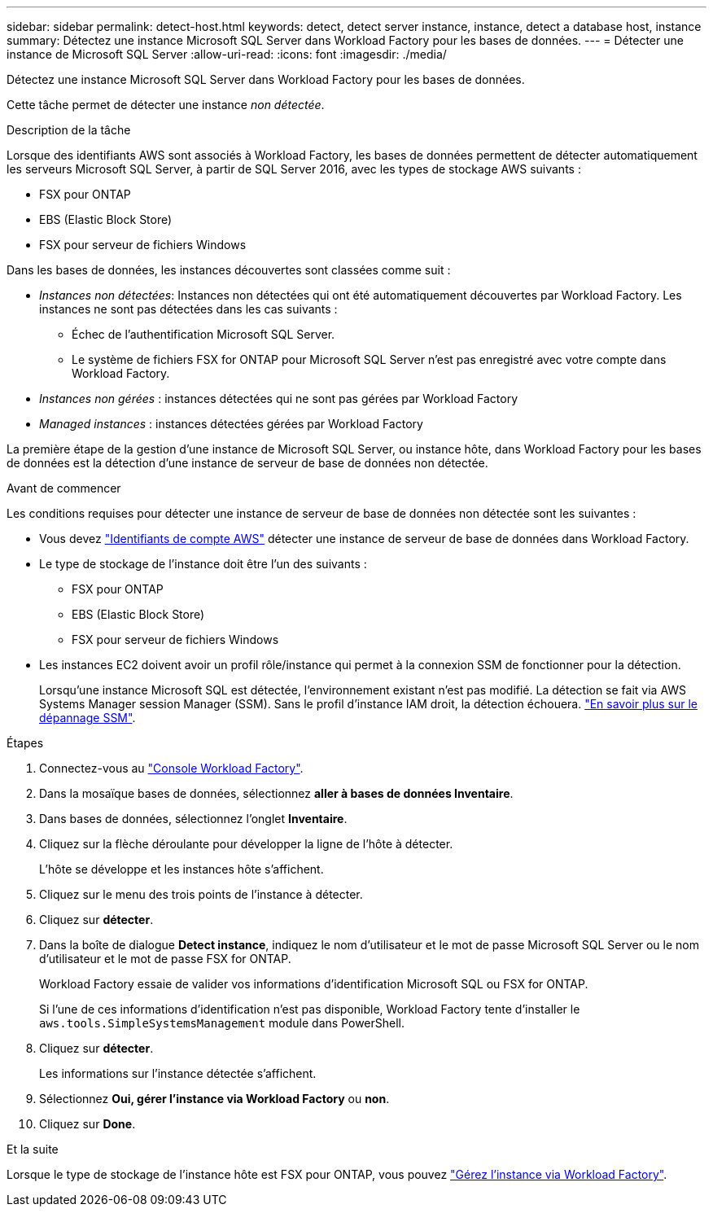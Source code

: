 ---
sidebar: sidebar 
permalink: detect-host.html 
keywords: detect, detect server instance, instance, detect a database host, instance 
summary: Détectez une instance Microsoft SQL Server dans Workload Factory pour les bases de données. 
---
= Détecter une instance de Microsoft SQL Server
:allow-uri-read: 
:icons: font
:imagesdir: ./media/


[role="lead"]
Détectez une instance Microsoft SQL Server dans Workload Factory pour les bases de données.

Cette tâche permet de détecter une instance _non détectée_.

.Description de la tâche
Lorsque des identifiants AWS sont associés à Workload Factory, les bases de données permettent de détecter automatiquement les serveurs Microsoft SQL Server, à partir de SQL Server 2016, avec les types de stockage AWS suivants :

* FSX pour ONTAP
* EBS (Elastic Block Store)
* FSX pour serveur de fichiers Windows


Dans les bases de données, les instances découvertes sont classées comme suit :

* _Instances non détectées_: Instances non détectées qui ont été automatiquement découvertes par Workload Factory. Les instances ne sont pas détectées dans les cas suivants :
+
** Échec de l'authentification Microsoft SQL Server.
** Le système de fichiers FSX for ONTAP pour Microsoft SQL Server n'est pas enregistré avec votre compte dans Workload Factory.


* _Instances non gérées_ : instances détectées qui ne sont pas gérées par Workload Factory
* _Managed instances_ : instances détectées gérées par Workload Factory


La première étape de la gestion d'une instance de Microsoft SQL Server, ou instance hôte, dans Workload Factory pour les bases de données est la détection d'une instance de serveur de base de données non détectée.

.Avant de commencer
Les conditions requises pour détecter une instance de serveur de base de données non détectée sont les suivantes :

* Vous devez link:https://docs.netapp.com/us-en/workload-setup-admin/add-credentials.html["Identifiants de compte AWS"^] détecter une instance de serveur de base de données dans Workload Factory.
* Le type de stockage de l'instance doit être l'un des suivants :
+
** FSX pour ONTAP
** EBS (Elastic Block Store)
** FSX pour serveur de fichiers Windows


* Les instances EC2 doivent avoir un profil rôle/instance qui permet à la connexion SSM de fonctionner pour la détection.
+
Lorsqu'une instance Microsoft SQL est détectée, l'environnement existant n'est pas modifié. La détection se fait via AWS Systems Manager session Manager (SSM). Sans le profil d'instance IAM droit, la détection échouera. link:https://docs.aws.amazon.com/systems-manager/latest/userguide/session-manager-troubleshooting.html["En savoir plus sur le dépannage SSM"^].



.Étapes
. Connectez-vous au link:https://console.workloads.netapp.com["Console Workload Factory"^].
. Dans la mosaïque bases de données, sélectionnez *aller à bases de données Inventaire*.
. Dans bases de données, sélectionnez l'onglet *Inventaire*.
. Cliquez sur la flèche déroulante pour développer la ligne de l'hôte à détecter.
+
L'hôte se développe et les instances hôte s'affichent.

. Cliquez sur le menu des trois points de l'instance à détecter.
. Cliquez sur *détecter*.
. Dans la boîte de dialogue *Detect instance*, indiquez le nom d'utilisateur et le mot de passe Microsoft SQL Server ou le nom d'utilisateur et le mot de passe FSX for ONTAP.
+
Workload Factory essaie de valider vos informations d'identification Microsoft SQL ou FSX for ONTAP.

+
Si l'une de ces informations d'identification n'est pas disponible, Workload Factory tente d'installer le `aws.tools.SimpleSystemsManagement` module dans PowerShell.

. Cliquez sur *détecter*.
+
Les informations sur l'instance détectée s'affichent.

. Sélectionnez *Oui, gérer l'instance via Workload Factory* ou *non*.
. Cliquez sur *Done*.


.Et la suite
Lorsque le type de stockage de l'instance hôte est FSX pour ONTAP, vous pouvez link:manage-server.html["Gérez l'instance via Workload Factory"].
